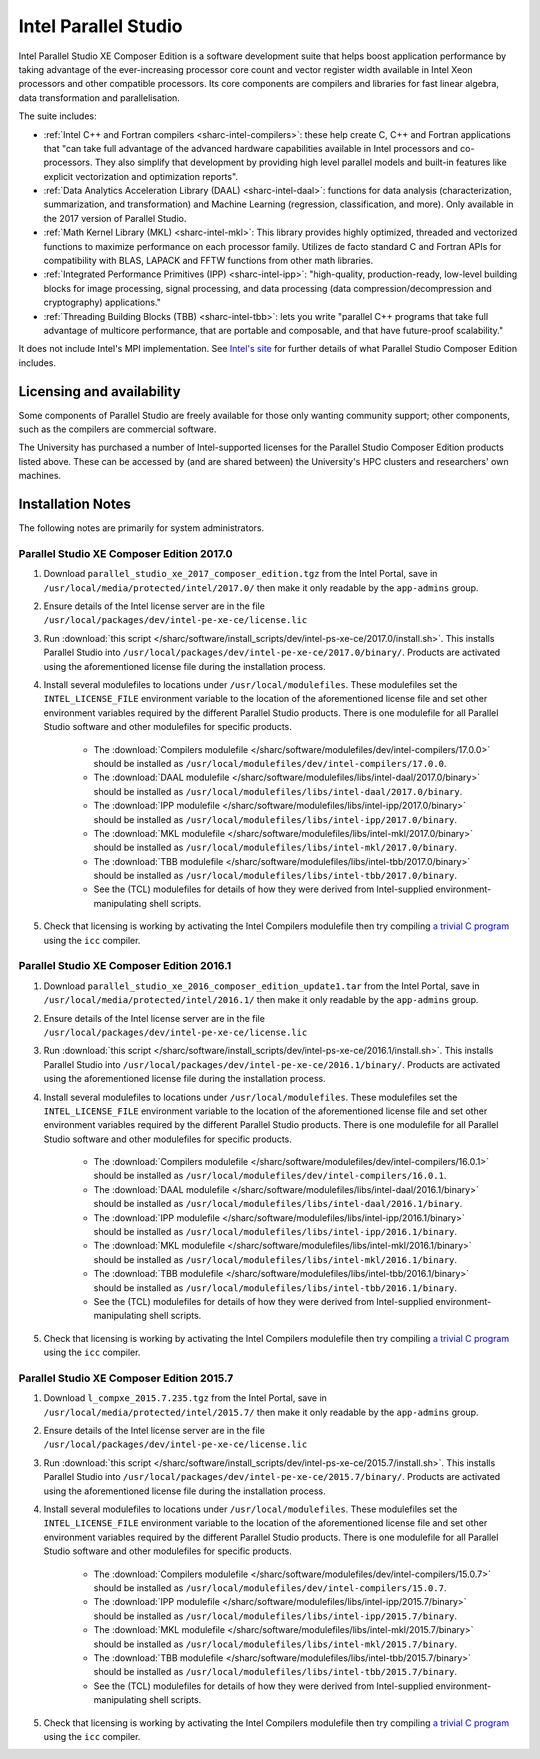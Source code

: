 .. _sharc-intel-parallel-studio:

Intel Parallel Studio
=====================

Intel Parallel Studio XE Composer Edition is a software development suite that helps boost application performance by taking advantage of the ever-increasing processor core count and vector register width available in Intel Xeon processors and other compatible processors.  
Its core components are compilers and libraries for fast linear algebra, data transformation and parallelisation.

The suite includes:

* :ref:`Intel C++ and Fortran compilers <sharc-intel-compilers>`: these help create C, C++ and Fortran applications that "can take full advantage of the advanced hardware capabilities available in Intel processors and co-processors. They also simplify that development by providing high level parallel models and built-in features like explicit vectorization and optimization reports".
* :ref:`Data Analytics Acceleration Library (DAAL) <sharc-intel-daal>`: functions for data analysis (characterization, summarization, and transformation) and Machine Learning (regression, classification, and more). Only available in the 2017 version of Parallel Studio.
* :ref:`Math Kernel Library (MKL) <sharc-intel-mkl>`: This library provides highly optimized, threaded and vectorized functions to maximize performance on each processor family. Utilizes de facto standard C and Fortran APIs for compatibility with BLAS, LAPACK and FFTW functions from other math libraries.
* :ref:`Integrated Performance Primitives (IPP) <sharc-intel-ipp>`: "high-quality, production-ready, low-level building blocks for image processing, signal processing, and data processing (data compression/decompression and cryptography) applications."
* :ref:`Threading Building Blocks (TBB) <sharc-intel-tbb>`: lets you write "parallel C++ programs that take full advantage of multicore performance, that are portable and composable, and that have future-proof scalability."

It does not include Intel's MPI implementation.  See `Intel's site <https://software.intel.com/en-us/intel-parallel-studio-xe/details>`_ for further details of what Parallel Studio Composer Edition includes.

Licensing and availability
--------------------------

Some components of Parallel Studio are freely available for those only wanting
community support; other components, such as the compilers are commercial
software. 

The University has purchased a number of Intel-supported licenses for the
Parallel Studio Composer Edition products listed above.  These can be accessed
by (and are shared between) the University's HPC clusters and researchers' own
machines.  

Installation Notes
------------------

The following notes are primarily for system administrators.

Parallel Studio XE Composer Edition 2017.0
^^^^^^^^^^^^^^^^^^^^^^^^^^^^^^^^^^^^^^^^^^

#. Download ``parallel_studio_xe_2017_composer_edition.tgz`` from the Intel
   Portal, save in ``/usr/local/media/protected/intel/2017.0/`` then make it
   only readable by the ``app-admins`` group.
#. Ensure details of the Intel license server are in the file
   ``/usr/local/packages/dev/intel-pe-xe-ce/license.lic``
#. Run :download:`this script
   </sharc/software/install_scripts/dev/intel-ps-xe-ce/2017.0/install.sh>`.
   This installs Parallel Studio into
   ``/usr/local/packages/dev/intel-pe-xe-ce/2017.0/binary/``.  Products are
   activated using the aforementioned license file during the installation
   process.
#. Install several modulefiles to locations under ``/usr/local/modulefiles``.
   These modulefiles set the ``INTEL_LICENSE_FILE`` environment variable to the
   location of the aforementioned license file and set other environment
   variables required by the different Parallel Studio products.  There is one
   modulefile for all Parallel Studio software and other modulefiles for
   specific products.  

    * The :download:`Compilers modulefile </sharc/software/modulefiles/dev/intel-compilers/17.0.0>` should be installed as ``/usr/local/modulefiles/dev/intel-compilers/17.0.0``.
    * The :download:`DAAL modulefile </sharc/software/modulefiles/libs/intel-daal/2017.0/binary>` should be installed as ``/usr/local/modulefiles/libs/intel-daal/2017.0/binary``.
    * The :download:`IPP modulefile </sharc/software/modulefiles/libs/intel-ipp/2017.0/binary>` should be installed as ``/usr/local/modulefiles/libs/intel-ipp/2017.0/binary``.
    * The :download:`MKL modulefile </sharc/software/modulefiles/libs/intel-mkl/2017.0/binary>` should be installed as ``/usr/local/modulefiles/libs/intel-mkl/2017.0/binary``.
    * The :download:`TBB modulefile </sharc/software/modulefiles/libs/intel-tbb/2017.0/binary>` should be installed as ``/usr/local/modulefiles/libs/intel-tbb/2017.0/binary``.
    * See the (TCL) modulefiles for details of how they were derived from Intel-supplied environment-manipulating shell scripts.

#. Check that licensing is working by activating the Intel Compilers modulefile
   then try compiling `a trivial C program
   <https://en.wikipedia.org/wiki/%22Hello,_World!%22_program>`_ using the
   ``icc`` compiler.

Parallel Studio XE Composer Edition 2016.1
^^^^^^^^^^^^^^^^^^^^^^^^^^^^^^^^^^^^^^^^^^

#. Download ``parallel_studio_xe_2016_composer_edition_update1.tar`` from the Intel
   Portal, save in ``/usr/local/media/protected/intel/2016.1/`` then make it
   only readable by the ``app-admins`` group.
#. Ensure details of the Intel license server are in the file
   ``/usr/local/packages/dev/intel-pe-xe-ce/license.lic``
#. Run :download:`this script
   </sharc/software/install_scripts/dev/intel-ps-xe-ce/2016.1/install.sh>`.
   This installs Parallel Studio into
   ``/usr/local/packages/dev/intel-pe-xe-ce/2016.1/binary/``.  Products are
   activated using the aforementioned license file during the installation
   process.
#. Install several modulefiles to locations under ``/usr/local/modulefiles``.
   These modulefiles set the ``INTEL_LICENSE_FILE`` environment variable to the
   location of the aforementioned license file and set other environment
   variables required by the different Parallel Studio products.  There is one
   modulefile for all Parallel Studio software and other modulefiles for
   specific products.  

    * The :download:`Compilers modulefile </sharc/software/modulefiles/dev/intel-compilers/16.0.1>` should be installed as ``/usr/local/modulefiles/dev/intel-compilers/16.0.1``.
    * The :download:`DAAL modulefile </sharc/software/modulefiles/libs/intel-daal/2016.1/binary>` should be installed as ``/usr/local/modulefiles/libs/intel-daal/2016.1/binary``.
    * The :download:`IPP modulefile </sharc/software/modulefiles/libs/intel-ipp/2016.1/binary>` should be installed as ``/usr/local/modulefiles/libs/intel-ipp/2016.1/binary``.
    * The :download:`MKL modulefile </sharc/software/modulefiles/libs/intel-mkl/2016.1/binary>` should be installed as ``/usr/local/modulefiles/libs/intel-mkl/2016.1/binary``.
    * The :download:`TBB modulefile </sharc/software/modulefiles/libs/intel-tbb/2016.1/binary>` should be installed as ``/usr/local/modulefiles/libs/intel-tbb/2016.1/binary``.
    * See the (TCL) modulefiles for details of how they were derived from Intel-supplied environment-manipulating shell scripts.

#. Check that licensing is working by activating the Intel Compilers modulefile
   then try compiling `a trivial C program
   <https://en.wikipedia.org/wiki/%22Hello,_World!%22_program>`_ using the
   ``icc`` compiler.

Parallel Studio XE Composer Edition 2015.7
^^^^^^^^^^^^^^^^^^^^^^^^^^^^^^^^^^^^^^^^^^

#. Download ``l_compxe_2015.7.235.tgz`` from the Intel
   Portal, save in ``/usr/local/media/protected/intel/2015.7/`` then make it
   only readable by the ``app-admins`` group.
#. Ensure details of the Intel license server are in the file
   ``/usr/local/packages/dev/intel-pe-xe-ce/license.lic``
#. Run :download:`this script
   </sharc/software/install_scripts/dev/intel-ps-xe-ce/2015.7/install.sh>`.
   This installs Parallel Studio into
   ``/usr/local/packages/dev/intel-pe-xe-ce/2015.7/binary/``.  Products are
   activated using the aforementioned license file during the installation
   process.
#. Install several modulefiles to locations under ``/usr/local/modulefiles``.
   These modulefiles set the ``INTEL_LICENSE_FILE`` environment variable to the
   location of the aforementioned license file and set other environment
   variables required by the different Parallel Studio products.  There is one
   modulefile for all Parallel Studio software and other modulefiles for
   specific products.  

    * The :download:`Compilers modulefile </sharc/software/modulefiles/dev/intel-compilers/15.0.7>` should be installed as ``/usr/local/modulefiles/dev/intel-compilers/15.0.7``.
    * The :download:`IPP modulefile </sharc/software/modulefiles/libs/intel-ipp/2015.7/binary>` should be installed as ``/usr/local/modulefiles/libs/intel-ipp/2015.7/binary``.
    * The :download:`MKL modulefile </sharc/software/modulefiles/libs/intel-mkl/2015.7/binary>` should be installed as ``/usr/local/modulefiles/libs/intel-mkl/2015.7/binary``.
    * The :download:`TBB modulefile </sharc/software/modulefiles/libs/intel-tbb/2015.7/binary>` should be installed as ``/usr/local/modulefiles/libs/intel-tbb/2015.7/binary``.
    * See the (TCL) modulefiles for details of how they were derived from Intel-supplied environment-manipulating shell scripts.

#. Check that licensing is working by activating the Intel Compilers modulefile
   then try compiling `a trivial C program
   <https://en.wikipedia.org/wiki/%22Hello,_World!%22_program>`_ using the
   ``icc`` compiler.

